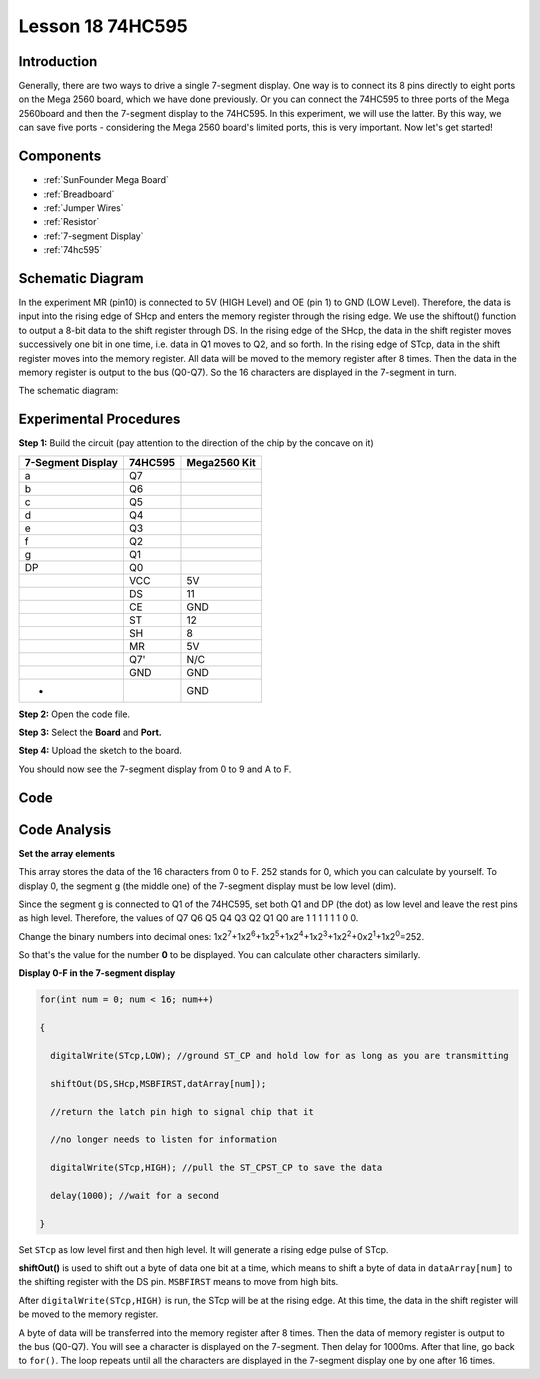 .. _74hc595_mega:

Lesson 18 74HC595
=======================

Introduction
------------------

Generally, there are two ways to drive a single 7-segment display. One
way is to connect its 8 pins directly to eight ports on the Mega 2560
board, which we have done previously. Or you can connect the 74HC595 to
three ports of the Mega 2560board and then the 7-segment display to the
74HC595. In this experiment, we will use the latter. By this way, we can
save five ports - considering the Mega 2560 board's limited ports, this
is very important. Now let's get started!

Components
--------------

.. image:: media_mega2560/mega31.png
    :align: center

* :ref:`SunFounder Mega Board`
* :ref:`Breadboard`
* :ref:`Jumper Wires`
* :ref:`Resistor`
* :ref:`7-segment Display`
* :ref:`74hc595`

Schematic Diagram
-------------------------

In the experiment MR (pin10) is connected to 5V (HIGH Level) and OE (pin
1)  to GND (LOW Level). Therefore, the data is input into the rising
edge of SHcp and enters the memory register through the rising edge. We
use the shiftout() function to output a 8-bit data to the shift register
through DS. In the rising edge of the SHcp, the data in the shift
register moves successively one bit in one time, i.e. data in Q1 moves
to Q2, and so forth. In the rising edge of STcp, data in the shift
register moves into the memory register. All data will be moved to the
memory register after 8 times. Then the data in the memory register is
output to the bus (Q0-Q7). So the 16 characters are displayed in the
7-segment in turn.

The schematic diagram:

.. image:: media_mega2560/image213.png
    :align: center


Experimental Procedures
--------------------------

**Step 1:** Build the circuit (pay attention to the direction of the
chip by the concave on it)

===================== =========== ================
**7-Segment Display** **74HC595** **Mega2560 Kit**
a                     Q7          
b                     Q6          
c                     Q5          
d                     Q4          
e                     Q3          
f                     Q2          
g                     Q1          
DP                    Q0          
\                     VCC         5V
\                     DS          11
\                     CE          GND
\                     ST          12
\                     SH          8
\                     MR          5V
\                     Q7'         N/C
\                     GND         GND
-                                 GND
===================== =========== ================

.. image:: media_mega2560/image214.png

**Step 2:** Open the code file.

**Step 3:** Select the **Board** and **Port.**

**Step 4:** Upload the sketch to the board.

You should now see the 7-segment display from 0 to 9 and A to F.

.. image:: media_mega2560/image215.jpeg

Code
--------

.. raw:: html

   <iframe src=https://create.arduino.cc/editor/sunfounder01/9cb0949a-9a1a-4956-9cba-352aa2dbcbf8/preview?embed style="height:510px;width:100%;margin:10px 0" frameborder=0></iframe>

Code Analysis
----------------

**Set the array elements**

.. image:: media_mega2560/image216.png

This array stores the data of the 16 characters from 0 to F. 252 stands
for 0, which you can calculate by yourself. To display 0, the segment g
(the middle one) of the 7-segment display must be low level (dim).

Since the segment g is connected to Q1 of the 74HC595, set both Q1 and
DP (the dot) as low level and leave the rest pins as high level.
Therefore, the values of Q7 Q6 Q5 Q4 Q3 Q2 Q1 Q0 are 1 1 1 1 1 1 0 0.

Change the binary numbers into decimal ones:
1x2\ :sup:`7`\ +1x2\ :sup:`6`\ +1x2\ :sup:`5`\ +1x2\ :sup:`4`\ +1x2\ :sup:`3`\ +1x2\ :sup:`2`\ +0x2\ :sup:`1`\ +1x2\ :sup:`0`\ =252.

So that's the value for the number **0** to be displayed. You can
calculate other characters similarly.

**Display 0-F in the 7-segment display**

.. code-block:: Arduino

    for(int num = 0; num < 16; num++)

    {

      digitalWrite(STcp,LOW); //ground ST_CP and hold low for as long as you are transmitting

      shiftOut(DS,SHcp,MSBFIRST,datArray[num]);

      //return the latch pin high to signal chip that it

      //no longer needs to listen for information

      digitalWrite(STcp,HIGH); //pull the ST_CPST_CP to save the data

      delay(1000); //wait for a second

    }

Set ``STcp`` as low level first and then high level. It will generate a
rising edge pulse of STcp.

**shiftOut()** is used to shift out a byte of data one bit at a time,
which means to shift a byte of data in ``dataArray[num]`` to the shifting
register with the DS pin. ``MSBFIRST`` means to move from high bits.

After ``digitalWrite(STcp,HIGH)`` is run, the STcp will be at the rising
edge. At this time, the data in the shift register will be moved to the
memory register.

A byte of data will be transferred into the memory register after 8
times. Then the data of memory register is output to the bus (Q0-Q7).
You will see a character is displayed on the 7-segment. Then delay for
1000ms. After that line, go back to ``for()``. The loop repeats until all
the characters are displayed in the 7-segment display one by one after
16 times.
